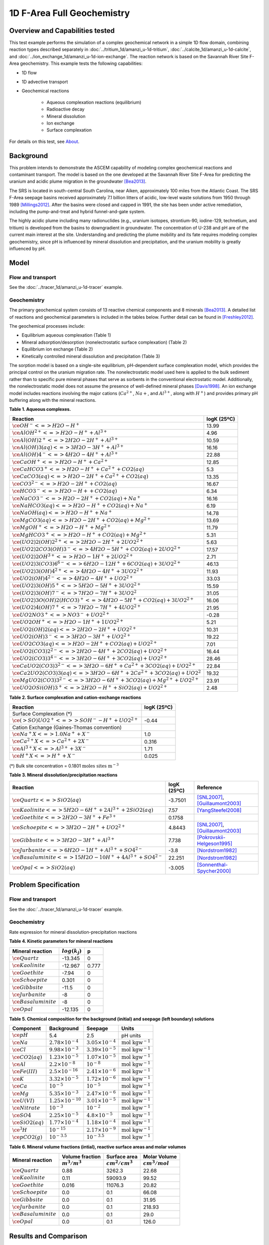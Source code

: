 1D F-Area Full Geochemistry
===========================

Overview and Capabilities tested
--------------------------------

This test example performs the simulation of a complex geochemical network in a simple 1D flow domain, combining reaction types described separately in :doc:`../tritium_1d/amanzi_u-1d-tritium`, :doc:`../calcite_1d/amanzi_u-1d-calcite`, and :doc:`../ion_exchange_1d/amanzi_u-1d-ion-exchange`. The reaction network is based on the Savannah River Site F-Area geochemistry. This example tests the following capabilities: 

..  comment out for now
    , and :doc:`../surface_complexation_1d/amanzi_u-1d-surface-complexation`

* 1D flow
* 1D advective transport 
* Geochemical reactions

	* Aqueous complexation reactions (equilibrium)
	* Radioactive decay
	* Mineral dissolution
	* Ion exchange
	* Surface complexation

For details on this test, see About_.

Background
----------

This problem intends to demonstrate the ASCEM capability of modeling complex geochemical reactions and contaminant transport. The model is based on the one developed at the Savannah River Site F-Area for predicting the uranium and acidic plume migration in the groundwater [Bea2013]_. 

The SRS is located in south-central South Carolina, near Aiken, approximately 100 miles from the Atlantic Coast. The SRS F-Area seepage basins received approximately 7.1 billion litters of acidic, low-level waste solutions from 1950 through 1989 [Millings2012]_. After the basins were closed and capped in 1991, the site has been under active remediation, including the pump-and-treat and hybrid funnel-and-gate system. 

The highly acidic plume including many radionuclides (e.g., uranium isotopes, strontium-90, iodine-129, technetium, and tritium) is developed from the basins to downgradient in groundwater. The concentration of U-238 and pH are of the current main interest at the site. Understanding and predicting the plume mobility and its fate requires modeling complex geochemistry, since pH is influenced by mineral dissolution and precipitation, and the uranium mobility is greatly influenced by pH.

Model
-----

Flow and transport 
~~~~~~~~~~~~~~~~~~

See the :doc:`../tracer_1d/amanzi_u-1d-tracer` example.

Geochemistry
~~~~~~~~~~~~

The primary geochemical system consists of 13 reactive chemical components and 8 minerals [Bea2013]_. A detailed list of reactions and geochemical parameters is included in the tables below. Further detail can be found in [Freshley2012]_.

The geochemical processes include:

* Equilibrium aqueous complexation (Table 1)
* Mineral adsorption/desorption (nonelectrostatic surface complexation) (Table 2)
* Equilibrium ion exchange (Table 2)
* Kinetically controlled mineral dissolution and precipitation (Table 3)

The sorption model is based on a single-site equilibrium, pH-dependent surface complexation model, which provides the principal control on the uranium migration rate. The nonelectrostatic model used here is applied to the bulk sediment rather than to specific pure mineral phases that serve as sorbents in the conventional electrostatic model. Additionally, the nonelectrostatic model does not assume the presence of well-defined mineral phases [Davis1998]_. An ion exchange model includes reactions involving the major cations (:math:`Ca^{2+}`, :math:`Na{+}`, and :math:`Al^{3+}`, along with :math:`H^+`) and provides primary pH buffering along with the mineral reactions.

**Table 1. Aqueous complexes.**

+----------------------------------------------------------------------------------+------------------------------------------+
| Reaction                                                                         | logK (25ºC)                              |
+==================================================================================+==========================================+
| :math:`\ce{OH^- <=> H2O - H^+}`                                                  | 13.99                                    |
+----------------------------------------------------------------------------------+------------------------------------------+
| :math:`\ce{AlOH^{2+} <=> H2O - H^+ + Al^{3+}}`                                   |  4.96                                    |
+----------------------------------------------------------------------------------+------------------------------------------+
| :math:`\ce{Al(OH)2^+ <=> 2 H2O -2 H^+ + Al^{3+}}`                                | 10.59                                    |
+----------------------------------------------------------------------------------+------------------------------------------+
| :math:`\ce{Al(OH)3(aq) <=> 3 H2O -3 H^+ + Al^{3+}}`                              | 16.16                                    |
+----------------------------------------------------------------------------------+------------------------------------------+
| :math:`\ce{Al(OH)4^- <=> 4 H2O -4 H^+ + Al^{3+}}`                                | 22.88                                    |
+----------------------------------------------------------------------------------+------------------------------------------+
| :math:`\ce{CaOH^+ <=> H2O - H^+ + Ca^{2+}}`                                      | 12.85                                    |
+----------------------------------------------------------------------------------+------------------------------------------+
| :math:`\ce{CaHCO3^+ <=> H2O - H^+ + Ca^{2+} + CO2(aq)}`                          |  5.3                                     |
+----------------------------------------------------------------------------------+------------------------------------------+
| :math:`\ce{CaCO3(aq) <=> H2O -2 H^+ + Ca^{2+} + CO2(aq)}`                        | 13.35                                    |
+----------------------------------------------------------------------------------+------------------------------------------+
| :math:`\ce{CO3^{2-} <=> H2O -2 H^+ + CO2(aq)}`                                   | 16.67                                    |
+----------------------------------------------------------------------------------+------------------------------------------+
| :math:`\ce{HCO3^- <=> H2O - H+ + CO2(aq)}`                                       |  6.34                                    |
+----------------------------------------------------------------------------------+------------------------------------------+
| :math:`\ce{NaCO3^- <=> H2O -2 H^+ + CO2(aq) + Na^+}`                             | 16.16                                    |
+----------------------------------------------------------------------------------+------------------------------------------+
| :math:`\ce{NaHCO3(aq) <=>  H2O - H^+ + CO2(aq) + Na^+}`                          |  6.19                                    |
+----------------------------------------------------------------------------------+------------------------------------------+
| :math:`\ce{NaOH(aq) <=> H2O - H^+ + Na^+}`                                       | 14.78                                    |
+----------------------------------------------------------------------------------+------------------------------------------+
| :math:`\ce{MgCO3(aq) <=> H2O -2 H^+ + CO2(aq) + Mg^{2+}}`                        | 13.69                                    |
+----------------------------------------------------------------------------------+------------------------------------------+
| :math:`\ce{MgOH^+ <=> H2O - H^+ + Mg^{2+}}`                                      | 11.79                                    |
+----------------------------------------------------------------------------------+------------------------------------------+
| :math:`\ce{MgHCO3^+ <=>  H2O - H^+ + CO2(aq) + Mg^{2+}}`                         |  5.31                                    |
+----------------------------------------------------------------------------------+------------------------------------------+
| :math:`\ce{(UO2)2(OH)2^{2+} <=> 2 H2O -2 H^+ +2 UO2^{2+}}`                       |  5.63                                    |
+----------------------------------------------------------------------------------+------------------------------------------+
| :math:`\ce{(UO2)2CO3(OH)3^- <=> 4 H2O -5 H^+ + CO2(aq) + 2 UO2^{2+}}`            | 17.57                                    |
+----------------------------------------------------------------------------------+------------------------------------------+
| :math:`\ce{(UO2)2OH^{3+} <=> H2O -1 H^+ + 2 UO2^{2+}}`                           |  2.71                                    |
+----------------------------------------------------------------------------------+------------------------------------------+
| :math:`\ce{(UO2)3(CO3)6^{6-} <=> 6 H2O -12 H^+ + 6 CO2(aq) + 3 UO2^{2+}}`        | 46.13                                    |
+----------------------------------------------------------------------------------+------------------------------------------+
| :math:`\ce{(UO2)3(OH)4^{2+} <=> 4 H2O -4 H^+ + 3 UO2^{2+}}`                      | 11.93                                    |
+----------------------------------------------------------------------------------+------------------------------------------+
| :math:`\ce{UO2(OH)4^{2-} <=> 4 H2O -4 H^+ + UO2^{2+}}`                           | 33.03                                    |
+----------------------------------------------------------------------------------+------------------------------------------+
| :math:`\ce{(UO2)3(OH)5^+ <=> 5 H2O -5 H^+ + 3 UO2^{2+}}`                         | 15.59                                    |
+----------------------------------------------------------------------------------+------------------------------------------+
| :math:`\ce{(UO2)3(OH)7^- <=> 7 H2O -7 H^+ + 3 UO2^{2}}`                          | 31.05                                    |
+----------------------------------------------------------------------------------+------------------------------------------+
| :math:`\ce{(UO2)3O(OH)2(HCO3)^+ <=> 4 H2O -5 H^+ + CO2(aq) + 3 UO2^{2+}}`        | 16.06                                    |
+----------------------------------------------------------------------------------+------------------------------------------+
| :math:`\ce{(UO2)4(OH)7^+ <=> 7 H2O -7 H^+ + 4 UO2^{2+}}`                         | 21.95                                    |
+----------------------------------------------------------------------------------+------------------------------------------+
| :math:`\ce{UO2NO3^+ <=> NO3^- + UO2^{2+}}`                                       | -0.28                                    |
+----------------------------------------------------------------------------------+------------------------------------------+
| :math:`\ce{UO2OH^+ <=> H2O -1 H^+ + 1 UO2^{2+}}`                                 |  5.21                                    |
+----------------------------------------------------------------------------------+------------------------------------------+
| :math:`\ce{UO2(OH)2(aq) <=> 2 H2O -2 H^+ + UO2^{2+}}`                            | 10.31                                    |
+----------------------------------------------------------------------------------+------------------------------------------+
| :math:`\ce{UO2(OH)3^- <=> 3 H2O -3 H^+ + UO2^{2+}}`                              | 19.22                                    |
+----------------------------------------------------------------------------------+------------------------------------------+
| :math:`\ce{UO2CO3(aq) <=> H2O -2 H^+ + CO2(aq) + UO2^{2+}}`                      |  7.01                                    |
+----------------------------------------------------------------------------------+------------------------------------------+
| :math:`\ce{UO2(CO3)2^{2-} <=> 2 H2O -4 H^+ + 2 CO2(aq) + UO2^{2+}}`              | 16.44                                    |
+----------------------------------------------------------------------------------+------------------------------------------+
| :math:`\ce{UO2(CO3)3^{4-} <=> 3 H2O -6 H^+ + 3 CO2(aq) + UO2^{2+}}`              | 28.46                                    |
+----------------------------------------------------------------------------------+------------------------------------------+
| :math:`\ce{CaUO2(CO3)3^{2-} <=> 3 H2O -6 H^+ + Ca^{2+} + 3 CO2(aq) + UO2^{2+}}`  | 22.84                                    |
+----------------------------------------------------------------------------------+------------------------------------------+
| :math:`\ce{Ca2UO2(CO3)3(aq) <=> 3 H2O -6 H^+ + 2 Ca^{2+} + 3 CO2(aq) + UO2^{2}}` | 19.32                                    |
+----------------------------------------------------------------------------------+------------------------------------------+
| :math:`\ce{MgUO2(CO3)3^{2-} <=> 3 H2O -6 H^+ + 3 CO2(aq) + Mg^{2+} + UO2^{2+}}`  | 23.91                                    |
+----------------------------------------------------------------------------------+------------------------------------------+
| :math:`\ce{UO2OSi(OH)3^+ <=> 2 H2O - H^+ + SiO2(aq) + UO2^{2+}}`                 |  2.48                                    |
+----------------------------------------------------------------------------------+------------------------------------------+

**Table 2. Surface complexation and cation-exchange reactions**

+----------------------------------------------------------------------------------+------------------------------------------+
| Reaction                                                                         | logK (25ºC)                              |
+==================================================================================+==========================================+
| Surface Complexation (*)                                                         |                                          |
+----------------------------------------------------------------------------------+------------------------------------------+
| :math:`\ce{(>SO)UO2^+ <=> >SOH^- - H^+ + UO2^{2+}}`                              | -0.44                                    |
+----------------------------------------------------------------------------------+------------------------------------------+
| Cation Exchange (Gaines-Thomas convention)                                       |                                          |
+----------------------------------------------------------------------------------+------------------------------------------+
| :math:`\ce{Na^+X <=> 1.0 Na^+ + X^-}`                                            |  1.0                                     |
+----------------------------------------------------------------------------------+------------------------------------------+
| :math:`\ce{Ca^{2+}X <=> Ca^{2+} + 2 X^-}`                                        |  0.316                                   |
+----------------------------------------------------------------------------------+------------------------------------------+
| :math:`\ce{Al^{3+}X <=> Al^{3+} + 3 X^-}`                                        |  1.71                                    |
+----------------------------------------------------------------------------------+------------------------------------------+
| :math:`\ce{H^+X <=> H^+ + X^-}`                                                  |  0.025                                   |
+----------------------------------------------------------------------------------+------------------------------------------+
(*) Bulk site concentration = 0.1801 :math:`\text{moles sites m}^{-3}`

**Table 3. Mineral dissolution/precipitation reactions**

+----------------------------------------------------------------------+---------------------+----------------------------------+
| Reaction                                                             | logK (25ºC)         |  Reference                       |
+======================================================================+=====================+==================================+
| :math:`\ce{Quartz <=> SiO2(aq)}`                                     | -3.7501             | [SNL2007]_, [Guillaumont2003]_   |
+----------------------------------------------------------------------+---------------------+----------------------------------+
| :math:`\ce{Kaolinite <=> 5 H2O -6 H^+ +2 Al^{3+} + 2 SiO2(aq)}`      |  7.57               | [YangSteefel2008]_               |
+----------------------------------------------------------------------+---------------------+----------------------------------+
| :math:`\ce{Goethite <=> 2 H2O -3 H^+ + Fe^{3+}}`                     |  0.1758             |                                  |
+----------------------------------------------------------------------+---------------------+----------------------------------+
| :math:`\ce{Schoepite <=> 3 H2O -2 H^+ + UO2^{2+}}`                   |  4.8443             | [SNL2007]_, [Guillaumont2003]_   |
+----------------------------------------------------------------------+---------------------+----------------------------------+
| :math:`\ce{Gibbsite <=> 3 H2O -3 H^+ + Al^{3+}}`                     |  7.738              | [Pokrovskii-Helgeson1995]_       |
+----------------------------------------------------------------------+---------------------+----------------------------------+ 
| :math:`\ce{Jurbanite <=> 6 H2O -1 H^+ + Al^{3+} + SO4^{2-}}`         | -3.8                | [Nordstrom1982]_                 |
+----------------------------------------------------------------------+---------------------+----------------------------------+ 
| :math:`\ce{Basaluminite <=> 15 H2O -10 H^+ + 4 Al^{3+} + SO4^{2-}}`  | 22.251              | [Nordstrom1982]_                 |
+----------------------------------------------------------------------+---------------------+----------------------------------+ 
| :math:`\ce{Opal <=>  SiO2(aq)}`                                      | -3.005              | [Sonnenthal-Spycher2000]_        |
+----------------------------------------------------------------------+---------------------+----------------------------------+ 


Problem Specification
---------------------

Flow and transport 
~~~~~~~~~~~~~~~~~~

See the :doc:`../tracer_1d/amanzi_u-1d-tracer` example.

Geochemistry 
~~~~~~~~~~~~

Rate expression for mineral dissolution-precipitation reactions

.. math::
   r_j= A_j \times k_j \times a_{H^+}^p \times (1 - \Omega)
  :label: mineralrate

**Table 4. Kinetic parameters for mineral reactions**

+---------------------------------+---------------------+-----------+
| Mineral reaction                | :math:`log(k_j)`    |  p        |
+=================================+=====================+===========+
| :math:`\ce{Quartz}`             | -13.345             |  0        |
+---------------------------------+---------------------+-----------+
| :math:`\ce{Kaolinite}`          | -12.967             |  0.777    |
+---------------------------------+---------------------+-----------+
| :math:`\ce{Goethite}`           | -7.94               |  0        |
+---------------------------------+---------------------+-----------+
| :math:`\ce{Schoepite}`          |  0.301              |  0        |
+---------------------------------+---------------------+-----------+
| :math:`\ce{Gibbsite}`           | -11.5               |  0        |
+---------------------------------+---------------------+-----------+ 
| :math:`\ce{Jurbanite}`          | -8                  |  0        |
+---------------------------------+---------------------+-----------+ 
| :math:`\ce{Basaluminite}`       | -8                  |  0        |
+---------------------------------+---------------------+-----------+ 
| :math:`\ce{Opal}`               | -12.135             |  0        |
+---------------------------------+---------------------+-----------+ 

**Table 5. Chemical composition for the background (initial) and seepage (left boundary) solutions**

+-------------------------+-----------------------------+-----------------------------+-----------------------------+
| Component               | Background                  |  Seepage                    | Units                       |
+=========================+=============================+=============================+=============================+
| :math:`\ce{pH}`         |  5.4                        |   2.5                       | pH units                    |
+-------------------------+-----------------------------+-----------------------------+-----------------------------+
| :math:`\ce{Na}`         | :math:`2.78\times10^{-4}`   | :math:`3.05\times10^{-4}`   | :math:`\text{mol kgw}^{-1}` |
+-------------------------+-----------------------------+-----------------------------+-----------------------------+
| :math:`\ce{Cl}`         | :math:`9.98\times10^{-3}`   | :math:`3.39\times10^{-5}`   | :math:`\text{mol kgw}^{-1}` |
+-------------------------+-----------------------------+-----------------------------+-----------------------------+
| :math:`\ce{CO2(aq)}`    | :math:`1.23\times10^{-5}`   | :math:`1.07\times10^{-5}`   | :math:`\text{mol kgw}^{-1}` |
+-------------------------+-----------------------------+-----------------------------+-----------------------------+
| :math:`\ce{Al}`         | :math:`2.2\times10^{-8}`    | :math:`10^{-8}`             | :math:`\text{mol kgw}^{-1}` |
+-------------------------+-----------------------------+-----------------------------+-----------------------------+
| :math:`\ce{Fe(III)}`    | :math:`2.5\times10^{-16}`   | :math:`2.41\times10^{-6}`   | :math:`\text{mol kgw}^{-1}` |
+-------------------------+-----------------------------+-----------------------------+-----------------------------+
| :math:`\ce{K}`          | :math:`3.32\times10^{-5}`   | :math:`1.72\times10^{-6}`   | :math:`\text{mol kgw}^{-1}` |
+-------------------------+-----------------------------+-----------------------------+-----------------------------+
| :math:`\ce{Ca}`         | :math:`10^{-5}`             | :math:`10^{-5}`             | :math:`\text{mol kgw}^{-1}` |
+-------------------------+-----------------------------+-----------------------------+-----------------------------+
| :math:`\ce{Mg}`         | :math:`5.35\times10^{-3}`   | :math:`2.47\times10^{-6}`   | :math:`\text{mol kgw}^{-1}` |
+-------------------------+-----------------------------+-----------------------------+-----------------------------+
| :math:`\ce{U(VI)}`      | :math:`1.25\times10^{-10}`  | :math:`3.01\times10^{-5}`   | :math:`\text{mol kgw}^{-1}` |
+-------------------------+-----------------------------+-----------------------------+-----------------------------+
| :math:`\ce{Nitrate}`    | :math:`10^{-3}`             | :math:`10^{-2}`             | :math:`\text{mol kgw}^{-1}` |
+-------------------------+-----------------------------+-----------------------------+-----------------------------+
| :math:`\ce{SO4}`        | :math:`2.25\times10^{-5}`   | :math:`4.8\times10^{-5}`    | :math:`\text{mol kgw}^{-1}` |
+-------------------------+-----------------------------+-----------------------------+-----------------------------+
| :math:`\ce{SiO2(aq)}`   | :math:`1.77\times10^{-4}`   | :math:`1.18\times10^{-4}`   | :math:`\text{mol kgw}^{-1}` |
+-------------------------+-----------------------------+-----------------------------+-----------------------------+
| :math:`\ce{^3H}`        | :math:`10^{-15}`            | :math:`2.17\times10^{-9}`   | :math:`\text{mol kgw}^{-1}` |
+-------------------------+-----------------------------+-----------------------------+-----------------------------+
| :math:`\ce{pCO2(g)}`    | :math:`10^{-3.5}`           | :math:`10^{-3.5}`           | :math:`\text{mol kgw}^{-1}` |
+-------------------------+-----------------------------+-----------------------------+-----------------------------+

**Table 6. Mineral volume fractions (intial), reactive surface areas and molar volumes**

+---------------------------------+---------------------+------------------------+------------------------+
| Mineral reaction                | Volume fraction     |  Surface area          | Molar Volume           |
+                                 +---------------------+------------------------+------------------------+
|                                 | :math:`m^3/m^3`     | :math:`cm^2/cm^3`      | :math:`cm^3/mol`       |
+=================================+=====================+========================+========================+
| :math:`\ce{Quartz}`             |  0.88               |  3262.3                | 22.68                  |
+---------------------------------+---------------------+------------------------+------------------------+
| :math:`\ce{Kaolinite}`          |  0.11               |  59093.9               | 99.52                  |
+---------------------------------+---------------------+------------------------+------------------------+
| :math:`\ce{Goethite}`           |  0.016              |  11076.3               | 20.82                  |
+---------------------------------+---------------------+------------------------+------------------------+
| :math:`\ce{Schoepite}`          |  0.0                |  0.1                   | 66.08                  |
+---------------------------------+---------------------+------------------------+------------------------+
| :math:`\ce{Gibbsite}`           |  0.0                |  0.1                   | 31.95                  |
+---------------------------------+---------------------+------------------------+------------------------+
| :math:`\ce{Jurbanite}`          |  0.0                |  0.1                   | 218.93                 |
+---------------------------------+---------------------+------------------------+------------------------+ 
| :math:`\ce{Basaluminite}`       |  0.0                |  0.1                   | 29.0                   |
+---------------------------------+---------------------+------------------------+------------------------+
| :math:`\ce{Opal}`               |  0.0                |  0.1                   | 126.0                  |
+---------------------------------+---------------------+------------------------+------------------------+ 

Results and Comparison
----------------------

.. Expected results
   ~~~~~~~~~~~~~~~~
   These are the expected results.

Simulation results
~~~~~~~~~~~~~~~~~~

.. plot:: prototype/chemistry/farea_1d/farea_1d.py

..   :align: left

References
----------

.. [Bea2013] Sergio A. Bea, Haruko Wainwright, Nicolas Spycher, Boris Faybishenko, Susan S. Hubbard, Miles E. Denham (2013) Identifying key controls on the behavior of an acidic-U(VI) plume in the Savannah River Site using reactive transport modeling, Journal of Contaminant Hydrology, 151:34-54. 

.. [Davis1998] Davis, J.A., J.A. Coston, D.B. Kent, and C. C. Fuller (1998). Application of the Surface Complexation Concept to Complex Mineral Assemblages, Environmental Science & Technology, Vo. 32, No. 19, 2820-2828.

.. [Freshley2012] Freshley, M.S. Hubbard, et al. (2012) Advanced Simulation Capability for Environmental Management (ASCEM) Phase II Demonstration. ASCEM-SITE-2012-01; DOI 10.2172/1055500 `link <http://www.osti.gov/bridge/product.biblio.jsp?query_id=1&page=0&osti_id=1055500>`_ 

.. [Guillaumont2003] Guillaumont, R., T. Fanghanel, J. Fuger, I. Grenthe, V. Neck, D.A. Palmer, and M. H. Rand.  (2003)  Update on the Chemical Thermodynamics of Uranium, Neptunium, Plutonium, Americium, and Technetium.  Chemical Thermodynamics 5, OECD Nuclear Energy Agency, etd., Elsevier, Amsterdam.

.. [Pokrovskii-Helgeson1995] Pokrovskii, V.A. and Helgeson, H.C. (1995) Thermodynamic properties of aqueous species and the solubilities of minerals at high pressures and temperatures: the system Al2O3 –H2O–NaCl., Am. J. Sci. 295, 1255–1342.

.. [Millings2012] M.R. Millings, B.B. Looney, M.E. Denham (2012) Geochemical modeling of F Area seepage basin composition and variability. `pdf file <http://sti.srs.gov/fulltext/SRNL-STI-2012-00269.pdf>`_

.. [Nordstrom1982] Nordstrom, D.K. (1982) Aqueous pyrite oxidation and the consequent formation of secondary iron minerals. In Kittrick, J.A., Fanning, D.S. and Hossner, L.R. (eds.): Acid Sulfate Weathering. Soil Sci. Soc. Am. Publ.: 37—56.

.. [SNL2007] SNL (Sandia National Laboratories) (2007)  Qualification of thermodynamic data for geochemical modeling of mineral–water interactions in dilute systems (eds. Wolery T. J. and Jove Colon C. F.), Report ANL-WIS-GS-000003 REV 01. Las Vegas, Nevada: Sandia National Laboratories. ACC: DOC.20070619.0007.

.. [Sonnenthal-Spycher2000] Sonnenthal, E., and Spycher, N.  (2000) Drift-scale coupled processes model, Analysis and model report (AMR) N0120/U0110, Yucca Mountain Nuclear Waste Disposal Project, Lawrence Berkeley National Laboratory, Berkeley, California.

.. [YangSteefel2008] Yang, L. and C.I. Steefel. (2008) Kaolinite dissolution and precipitation kinetics at 22°C and pH 4. Geochimica Cosmochimica Acta 72(1), 99-116. 


.. _About:

About
-----

* Benchmark simulator: PFlotran
* Files

  * Amanzi input file: amanzi-u-1d-farea.xml
  * Benchmark simulator input file: 1d-farea.in

* Location: amanzi/examples/examples/phase2/chemistry/1d-farea
* Author: B. Andre, G. Hammond
* Testing and Documentation: S. Molins, H.M. Wainright
* Last tested on: November 1, 2013


